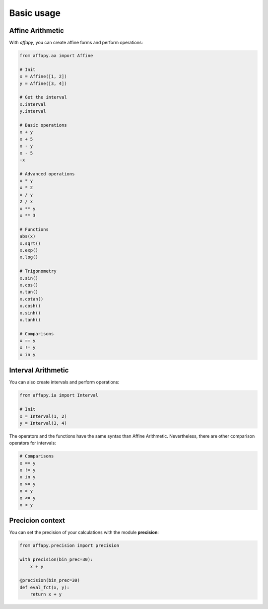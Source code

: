 Basic usage
===========

Affine Arithmetic
-----------------

With *affapy*, you can create affine forms and perform operations:

.. code-block:: python

    from affapy.aa import Affine

    # Init
    x = Affine([1, 2])
    y = Affine([3, 4])

    # Get the interval
    x.interval
    y.interval

    # Basic operations
    x + y
    x + 5
    x - y
    x - 5
    -x

    # Advanced operations
    x * y
    x * 2
    x / y
    2 / x
    x ** y
    x ** 3

    # Functions
    abs(x)
    x.sqrt()
    x.exp()
    x.log()

    # Trigonometry
    x.sin()
    x.cos()
    x.tan()
    x.cotan()
    x.cosh()
    x.sinh()
    x.tanh()

    # Comparisons
    x == y
    x != y
    x in y


Interval Arithmetic
-------------------

You can also create intervals and perform operations:

.. code-block:: python

    from affapy.ia import Interval

    # Init
    x = Interval(1, 2)
    y = Interval(3, 4)

The operators and the functions have the same syntax than Affine Arithmetic.
Nevertheless, there are other comparison operators for intervals:

.. code-block:: python

    # Comparisons
    x == y
    x != y
    x in y
    x >= y
    x > y
    x <= y
    x < y

Precicion context
-----------------

You can set the precision of your calculations with the module **precision**:

.. code-block:: python

    from affapy.precision import precision

    with precision(bin_prec=30):
        x + y

    @precision(bin_prec=30)
    def eval_fct(x, y):
        return x + y
